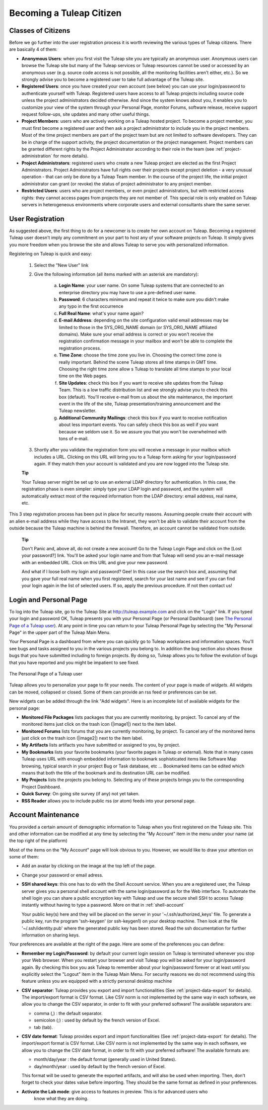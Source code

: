 


Becoming a Tuleap Citizen
=====================================

.. _classes-of-citizens:

Classes of Citizens
--------------------

Before we go further into the user registration process it is worth
reviewing the various types of Tuleap citizens. There are
basically 4 of them:

-  **Anonymous Users**: when you first visit the Tuleap site
   you are typically an anonymous user. Anonymous users can browse the
   Tuleap site but many of the Tuleap services
   or Tuleap resources cannot be used or accessed by an
   anonymous user (e.g. source code access is not possible, all the
   monitoring facilities aren't either, etc.). So we strongly advise you
   to become a registered user to take full advantage of the
   Tuleap site.

-  **Registered Users**: once you have created your own account (see
   below) you can use your login/password to authenticate yourself with
   Tuleap. Registered users have access to all
   Tuleap projects including source code unless the project
   administrators decided otherwise. And since the system knows about
   you, it enables you to customize your view of the system through your
   Personal Page, monitor Forums, software release, receive support
   request follow-ups, site updates and many other useful things.

-  **Project Members**: users who are actively working on a
   Tuleap hosted project. To become a project member, you
   must first become a registered user and then ask a project
   administrator to include you in the project members. Most of the time
   project members are part of the project team but are not limited to
   software developers. They can be in charge of the support activity,
   the project documentation or the project management. Project members
   can be granted different rights by the Project Administrator
   according to their role in the team (see :ref:`project-administration` for more details).

-  **Project Administrators**: registered users who create a new
   Tuleap project are elected as the first Project
   Administrators. Project Administrators have full rights over their
   projects except project deletion - a very unusual operation - that
   can only be done by a Tuleap Team member. In the course
   of the project life, the initial project administrator can grant (or
   revoke) the status of project administrator to any project member.

-  **Restricted Users**: users who are project members, or even project
   administrators, but with restricted access rights: they cannot access
   pages from projects they are not member of. This special role is only
   enabled on Tuleap servers in heterogeneous environments
   where corporate users and external consultants share the same server.

User Registration
------------------

As suggested above, the first thing to do for a newcomer is to create
her own account on Tuleap. Becoming a registered
Tuleap user doesn't imply any commitment on your part to
host any of your software projects on Tuleap. It simply
gives you more freedom when you browse the site and allows
Tuleap to serve you with personalized information.

Registering on Tuleap is quick and easy:

    1. Select the "New User" link

    2. Give the following information (all items marked with an asterisk are
       mandatory):

        a. **Login Name**: your user name. On some Tuleap systems that
           are connected to an enterprise directory you may have to use a
           pre-defined user name.

        b. **Password**: 6 characters minimum and repeat it twice to make sure you
           didn't make any typo in the first occurrence

        c. **Full Real Name**: what's your name again?

        d. **E-mail Address**: depending on the site configuration valid email
           addresses may be limited to those in the SYS\_ORG\_NAME domain (or
           SYS\_ORG\_NAME affiliated domains). Make sure your email address is
           correct or you won't receive the registration confirmation message in
           your mailbox and won't be able to complete the registration process.

        e. **Time Zone**: choose the time zone you live in. Choosing the correct
           time zone is really important. Behind the scene Tuleap
           stores all time stamps in GMT time. Choosing the right time zone allow s
           Tuleap to translate all time stamps to your local time on
           the Web pages.

        f. **Site Updates**: check this box if you want to receive site updates
           from the Tuleap Team. This is a low traffic distribution
           list and we strongly advise you to check this box (default). You'll
           receive e-mail from us about the site maintenance, the important event
           in the life of the site, Tuleap presentation/training
           announcement and the Tuleap newsletter.

        g. **Additional Community Mailings**: check this box if you want to receive
           notification about less important events. You can safely check this box
           as well if you want because we seldom use it. So we assure you that you
           won't be overwhelmed with tons of e-mail.

    3. Shortly after you validate the registration form you will receive a
       message in your mailbox which includes a URL. Clicking on this URL will
       bring you to a Tuleap form asking for your login/password
       again. If they match then your account is validated and you are now
       logged into the Tuleap site.

    **Tip**

    Your Tuleap server might be set up to use an external
    LDAP directory for authentication. In this case, the registration
    phase is even simpler: simply type your LDAP login and password, and
    the system will automatically extract most of the required
    information from the LDAP directory: email address, real name, etc.

This 3 step registration process has been put in place for security
reasons. Assuming people create their account with an alien e-mail
address while they have access to the Intranet, they won't be able to
validate their account from the outside because the Tuleap
machine is behind the firewall. Therefore, an account cannot be
validated from outside.

    **Tip**

    Don't Panic and, above all, do not create a new account! Go to the
    Tuleap Login Page and click on the [Lost your password?]
    link. You'll be asked your login name and from that
    Tuleap will send you an e-mail message with an embedded
    URL. Click on this URL and give your new password.

    And what if I loose both my login and password? Gee! In this case
    use the search box and, assuming that you gave your full real name
    when you first registered, search for your last name and see if you
    can find your login again in the list of selected users. If so,
    apply the previous procedure. If not then contact us!

.. _login-and-personal-page:

Login and Personal Page
------------------------

To log into the Tuleap site, go to the Tuleap
Site at `http://tuleap.example.com <http://tuleap.example.com/>`__
and click on the "Login" link. If you typed your login and password OK,
Tuleap presents you with your Personal Page (or Personal
Dashboard) (see `The Personal Page of a Tuleap user`_). At any point in time you can return to your
Tuleap Personal Page by selecting the "My Personal Page" in
the upper part of the Tuleap Main Menu.

Your Personal Page is a dashboard from where you can quickly go to
Tuleap workplaces and information spaces. You'll see bugs
and tasks assigned to you in the various projects you belong to. In
addition the bug section also shows those bugs that you have submitted
including to foreign projects. By doing so, Tuleap allows
you to follow the evolution of bugs that you have reported and you might
be impatient to see fixed.

.. figure:: ../images/screenshots/sc_mypersonalpage.png
   :align: center
   :alt: The Personal Page of a Tuleap user
   :name: The Personal Page of a Tuleap user

   The Personal Page of a Tuleap user

Tuleap allows you to personalize your page to fit your
needs. The content of your page is made of *widgets*. All widgets can be
moved, collapsed or closed. Some of them can provide an rss feed or
preferences can be set.

New widgets can be added through the link "Add widgets". Here is an
incomplete list of available widgets for the personal page:

-  **Monitored File Packages** lists packages that you are currently
   monitoring, by project. To cancel any of the monitored items just
   click on the trash icon (|image1|) next to the item label.

-  **Monitored Forums** lists forums that you are currently monitoring,
   by project. To cancel any of the monitored items just click on the
   trash icon (|image2|) next to the item label.

-  **My Artifacts** lists artifacts you have submitted or assigned to
   you, by project.

-  **My Bookmarks** lists your favorite bookmarks (your favorite pages
   in Tuleap or external). Note that in many cases
   Tuleap uses URL with enough embedded information to
   bookmark sophisticated items like Software Map browsing, typical
   search in your project Bug or Task database, etc ... Bookmarked items
   can be edited which means that both the title of the bookmark and its
   destination URL can be modified.

-  **My Projects** lists the projects you belong to. Selecting any of
   these projects brings you to the corresponding Project Dashboard.

-  **Quick Survey**: On going site survey (if any) not yet taken.

-  **RSS Reader** allows you to include public rss (or atom) feeds into
   your personal page.

.. _account-maintenance:

Account Maintenance
--------------------

You provided a certain amount of demographic information to
Tuleap when you first registered on the Tuleap
site. This and other information can be modified at any time by
selecting the "My Account" item in the menu under your name (at the top right of
the platform)

Most of the items on the "My Account" page will look obvious to
you. However, we would like to draw your attention on some of them:

-  Add an avatar by clicking on the image at the top left of the page.

-  Change your password or email adress.

-  **SSH shared keys**: this one has to do with the Shell Account 
   service. When you are a registered user, the Tuleap
   server gives you a personal shell account with the same
   login/password as for the Web interface. To automate the shell login
   you can share a public encryption key with Tuleap and use
   the secure shell SSH to access Tuleap instantly without
   having to type a password. More on that in :ref:`shell-account`

   Your public key(s) here and they will be placed on the server in
   your '~/.ssh/authorized_keys' file.
   To generate a public key, run the program 'ssh-keygen' (or ssh-keygen1) on your desktop machine.
   Then look at the file '~/.ssh/identity.pub' where the generated public key has been stored.
   Read the ssh documentation for further information on sharing keys.

Your preferences are available at the right of the page. Here
are some of the preferences you can define:

-  **Remember my Login/Password**: by default your current login session
   on Tuleap is terminated whenever you stop your Web
   browser. When you restart your browser and visit Tuleap
   you will be asked for your login/password again. By checking this box
   you ask Tuleap to remember about your login/password
   forever or at least until you explicitly select the "Logout" item in
   the Tuleap Main Menu. For security reasons we do not
   recommend using this feature unless you are equipped with a strictly
   personal desktop machine

-  **CSV separator**: Tuleap provides you export and import
   functionalities (See :ref:`project-data-export` for details). The import/export format is CSV
   format. Like CSV norm is not implemented by the same way in each
   software, we allow you to change the CSV separator, in order to fit
   with your preferred software! The available separators are:

   -  comma (,) : the default separator.

   -  semicolon (;) : used by default by the french version of Excel.

   -  tab (tab).

-  **CSV date format**: Tuleap provides export and import
   functionalities (See :ref:`project-data-export` for details). The import/export format is CSV
   format. Like CSV norm is not implemented by the same way in each
   software, we allow you to change the CSV date format, in order to fit
   with your preferred software! The available formats are:

   -  month/day/year : the default format (generally used in United
      States).

   -  day/month/year : used by default by the french version of Excel.

   This format will be used to generate the exported artifacts, and will
   also be used when importing. Then, don't forget to check your dates
   value before importing. They should be the same format as defined in
   your preferences.

-  **Activate the Lab mode**: give access to features in preview. This is for advanced users who
    know what they are doing.



